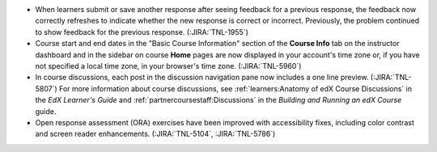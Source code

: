 * When learners submit or save another response after seeing feedback for a
  previous response, the feedback now correctly refreshes to indicate whether
  the new response is correct or incorrect. Previously, the problem continued to
  show feedback for the previous response. (:JIRA:`TNL-1955`)

* Course start and end dates in the "Basic Course Information" section of the
  **Course Info** tab on the instructor dashboard and in the sidebar on course
  **Home** pages are now displayed in your account's time zone or, if you have
  not specified a local time zone, in your browser's time zone.
  (:JIRA:`TNL-5960`)

* In course discussions, each post in the discussion navigation pane now
  includes a one line preview. (:JIRA:`TNL-5807`) For more information about
  course discussions, see :ref:`learners:Anatomy of edX Course Discussions` in
  the *EdX Learner's Guide* and :ref:`partnercoursestaff:Discussions` in the
  *Building and Running an edX Course* guide.

* Open response assessment (ORA) exercises have been improved with
  accessibility fixes, including color contrast and screen reader
  enhancements. (:JIRA:`TNL-5104`, :JIRA:`TNL-5786`)
